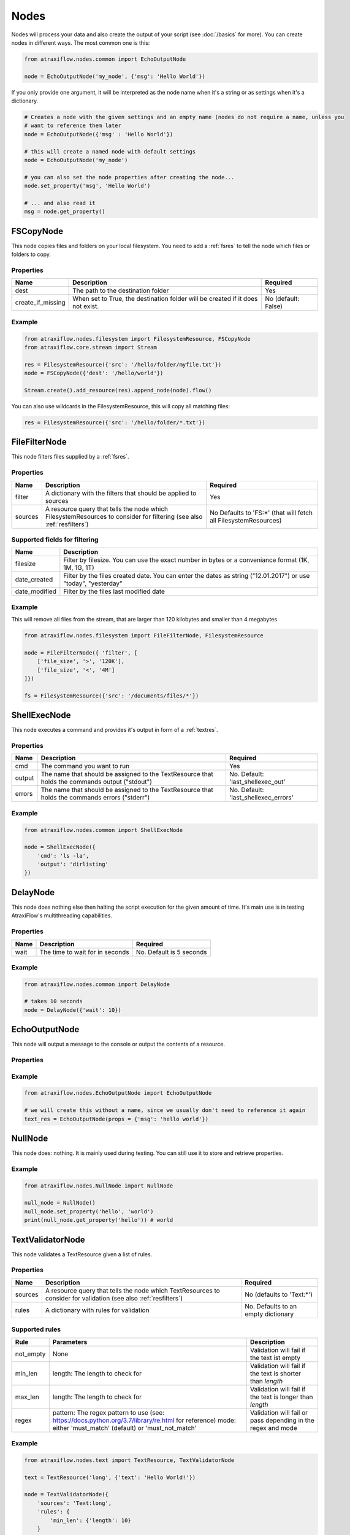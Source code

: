 Nodes
=====

Nodes will process your data and also create the output of your script (see :doc:`/basics` for more).
You can create nodes in different ways. The most common one is this:

.. code-block:: python

    from atraxiflow.nodes.common import EchoOutputNode

    node = EchoOutputNode('my_node', {'msg': 'Hello World'})


If you only provide one argument, it will be interpreted as the node name when it's a string or as settings
when it's a dictionary.

.. code-block:: python

    # Creates a node with the given settings and an empty name (nodes do not require a name, unless you
    # want to reference them later
    node = EchoOutputNode({'msg' : 'Hello World'})

    # this will create a named node with default settings
    node = EchoOutputNode('my_node')

    # you can also set the node properties after creating the node...
    node.set_property('msg', 'Hello World')

    # ... and also read it
    msg = node.get_property()



FSCopyNode
**********

This node copies files and folders on your local filesystem. You need to add a :ref:`fsres` to tell the node which files
or folders to copy.

Properties
----------

.. list-table::
   :header-rows: 1

   * - Name
     - Description
     - Required
   * - dest
     - The path to the destination folder
     - Yes
   * - create_if_missing
     - When set to True, the destination folder will be created if it does not exist.
     - No (default: False)

Example
-------

.. code-block:: python

    from atraxiflow.nodes.filesystem import FilesystemResource, FSCopyNode
    from atraxiflow.core.stream import Stream

    res = FilesystemResource({'src': '/hello/folder/myfile.txt'})
    node = FSCopyNode({'dest': '/hello/world'})

    Stream.create().add_resource(res).append_node(node).flow()

You can also use wildcards in the FilesystemResource, this will copy all matching files:

.. code-block:: python

    res = FilesystemResource({'src': '/hello/folder/*.txt'})


FileFilterNode
**************

This node filters files supplied by a :ref:`fsres`.

Properties
----------

.. list-table::
   :header-rows: 1

   * - Name
     - Description
     - Required
   * - filter
     - A dictionary with the filters that should be applied to sources
     - Yes
   * - sources
     - A resource query that tells the node which FilesystemResources to consider for filtering (see also :ref:`resfilters`)
     - No Defaults to 'FS:*' (that will fetch all FilesystemResources)


Supported fields for filtering
------------------------------

.. list-table::
   :header-rows: 1

   * - Name
     - Description
   * - filesize
     - Filter by filesize. You can use the exact number in bytes or a conveniance format (1K, 1M, 1G, 1T)
   * - date_created
     - Filter by the files created date. You can enter the dates as string ("12.01.2017") or use "today", "yesterday"
   * - date_modified
     - Filter by the files last modified date


Example
-------

This will remove all files from the stream, that are larger than 120 kilobytes and smaller than 4 megabytes

.. code-block:: python

    from atraxiflow.nodes.filesystem import FileFilterNode, FilesystemResource

    node = FileFilterNode({ 'filter', [
        ['file_size', '>', '120K'],
        ['file_size', '<', '4M']
    ]})

    fs = FilesystemResource({'src': '/documents/files/*'})


ShellExecNode
*************

This node executes a command and provides it's output in form of a :ref:`textres`.

Properties
----------

.. list-table::
   :header-rows: 1

   * - Name
     - Description
     - Required
   * - cmd
     - The command you want to run
     - Yes
   * - output
     - The name that should be assigned to the TextResource that holds the commands output ("stdout")
     - No. Default: 'last_shellexec_out'
   * - errors
     - The name that should be assigned to the TextResource that holds the commands errors ("stderr")
     - No. Default: 'last_shellexec_errors'

Example
-------

.. code-block:: python

    from atraxiflow.nodes.common import ShellExecNode

    node = ShellExecNode({
        'cmd': 'ls -la',
        'output': 'dirlisting'
    })


DelayNode
*********

This node does nothing else then halting the script execution for the given amount of time.
It's main use is in testing AtraxiFlow's multithreading capabilities.

Properties
----------

.. list-table::
   :header-rows: 1

   * - Name
     - Description
     - Required
   * - wait
     - The time to wait for in seconds
     - No. Default is 5 seconds


Example
-------

.. code-block:: python

    from atraxiflow.nodes.common import DelayNode

    # takes 10 seconds
    node = DelayNode({'wait': 10})

EchoOutputNode
**************

This node will output a message to the console or output the contents of a resource.

Properties
----------

.. list-table::
   :header-rows: 1

   * - Name
     - Description
     - Required
   * - msg
     - If this is set, the node will output this message
     - No (defaults to None)
   * - res
     - If this is set to a resource identifier the node will output the resources contents (see also :ref:`resfilters`)


Example
-------

.. code-block:: python

    from atraxiflow.nodes.EchoOutputNode import EchoOutputNode

    # we will create this without a name, since we usually don't need to reference it again
    text_res = EchoOutputNode(props = {'msg': 'hello world'})


NullNode
********

This node does: nothing. It is mainly used during testing. You can still use it to store and
retrieve properties.

Example
-------

.. code-block:: python

    from atraxiflow.nodes.NullNode import NullNode

    null_node = NullNode()
    null_node.set_property('hello', 'world')
    print(null_node.get_property('hello')) # world


TextValidatorNode
*****************

This node validates a TextResource given a list of rules.

Properties
----------

.. list-table::
   :header-rows: 1

   * - Name
     - Description
     - Required
   * - sources
     - A resource query that tells the node which TextResources to consider for validation (see also :ref:`resfilters`)
     - No (defaults to 'Text:*')
   * - rules
     - A dictionary with rules for validation
     - No. Defaults to an empty dictionary


Supported rules
---------------

.. list-table::
   :header-rows: 1

   * - Rule
     - Parameters
     - Description
   * - not_empty
     - None
     - Validation will fail if the text ist empty
   * - min_len
     - length: The length to check for
     - Validation will fail if the text is shorter than *length*
   * - max_len
     - length: The length to check for
     - Validation will fail if the text is longer than *length*
   * - regex
     - pattern: The regex pattern to use (see: https://docs.python.org/3.7/library/re.html for reference)
       mode: either 'must_match' (default) or 'must_not_match'
     - Validation will fail or pass depending in the regex and mode

Example
-------

.. code-block:: python

    from atraxiflow.nodes.text import TextResource, TextValidatorNode

    text = TextResource('long', {'text': 'Hello World!'})

    node = TextValidatorNode({
        'sources': 'Text:long',
        'rules': {
            'min_len': {'length': 10}
        }
    })

    # will pass


CLIInputNode
************

This node prompts the user for input on the console.

Properties
----------

.. list-table::
   :header-rows: 1

   * - Name
     - Description
     - Required
   * - save_to
     - The name of the TextResource that will hold the user input. The TextResource is automatically created by the CLIInputNode
     - No (defaults to 'last_cli_input')
   * - prompt
     - The text that is shown to the user when asking for input
     - No. Defaults to 'Please enter: '

Example
-------

.. code-block:: python

    from atraxiflow.nodes.common import CLIInputNode, EchoOutputNode
    from atraxiflow.core.stream import *

    node = CLIInputNode('node', {
        'prompt': "What's your name? ",
        'save_to': 'username'
    })

    out = EchoOutputNode({'msg': 'Hello {Text:username}'})

    Stream.create() >> node >> out >> flow()

ImageResizeNode
***************

Resizes images.

Properties
----------

.. list-table::
   :header-rows: 1

   * - Name
     - Description
     - Required
   * - target_w
     - The new image width. If set to 'auto' the target_h will be applied, maintaining the images current aspect ratio
     -  No. Defaults to 'auto'
   * - target_h
     - The new image height. If set to 'auto' the target_w will be applied, maintaining the images current aspect ratio
     - No. Defaults to 'auto'
   * - sources
     - A resource query that tells the node which ImageResources to consider for resizing (see also :ref:`resfilters`). The node also recognizes :ref:`fsref` as input. It will try to convert them into ImageObjects
     - No. Default: 'Img:*'


Example
-------
.. code-block:: python

    from atraxiflow.nodes.graphics import ImageResizeNode, ImageResource

    st = Stream()
    st.add_resource(ImageResource({'src': '/images/*.jpg'}))

    # resizes all images to a width of 300 pixels, adjusting the height to maintain the images aspect ratio
    st.append_node(ImageResizeNode({'target_w': '300'}))
    st.flow()


ImageOutputNode
***************

Creates image files from ImageResources. The format of the resulting image file is determined by the output_files's extension (e.g. '.jpeg' will create a JPEG file)

Properties
----------

.. list-table::
   :header-rows: 1

   * - Name
     - Description
     - Required
   * - source
     - A resource query that tells the node which ImageResources to save out (see also :ref:`resfilters`)
     - No. Defaults to 'Img:*'
   * - output_file
     - The filename of the images to created. You should use one of the variables listed below if you process more than one image, otherwise all the files will have the same name and thus be overwritten.
     - Yes

Variables for output_file
-------------------------

.. list-table::
   :header-rows: 1

   * - Name
     - Description
   * - img.width
     - The width of the image
   * - img.height
     - The height of the image
   * - img.src.basename
     - If the ImageResource was created from file: The source files basename (e.g.: File 'hello.jpg' -> Basename: 'hello')
   * - img.src.extension
     - If the ImageResource was created from file: The file extension of the source file

Example
-------

.. code-block:: python

    from atraxiflow.nodes.graphics import *

    st = Stream()
    st.add_resource(ImageResource({'src': '/img_*.jpg')}))
    st.append_node(ImageResizeNode(props={'target_w': '300'}))

    # if the output folder does not exist, it will be created
    st.append_node(ImageOutputNode(props={'output_file': '/img/thumbs/{img.src.basename}.{img.src.extension}')}))

